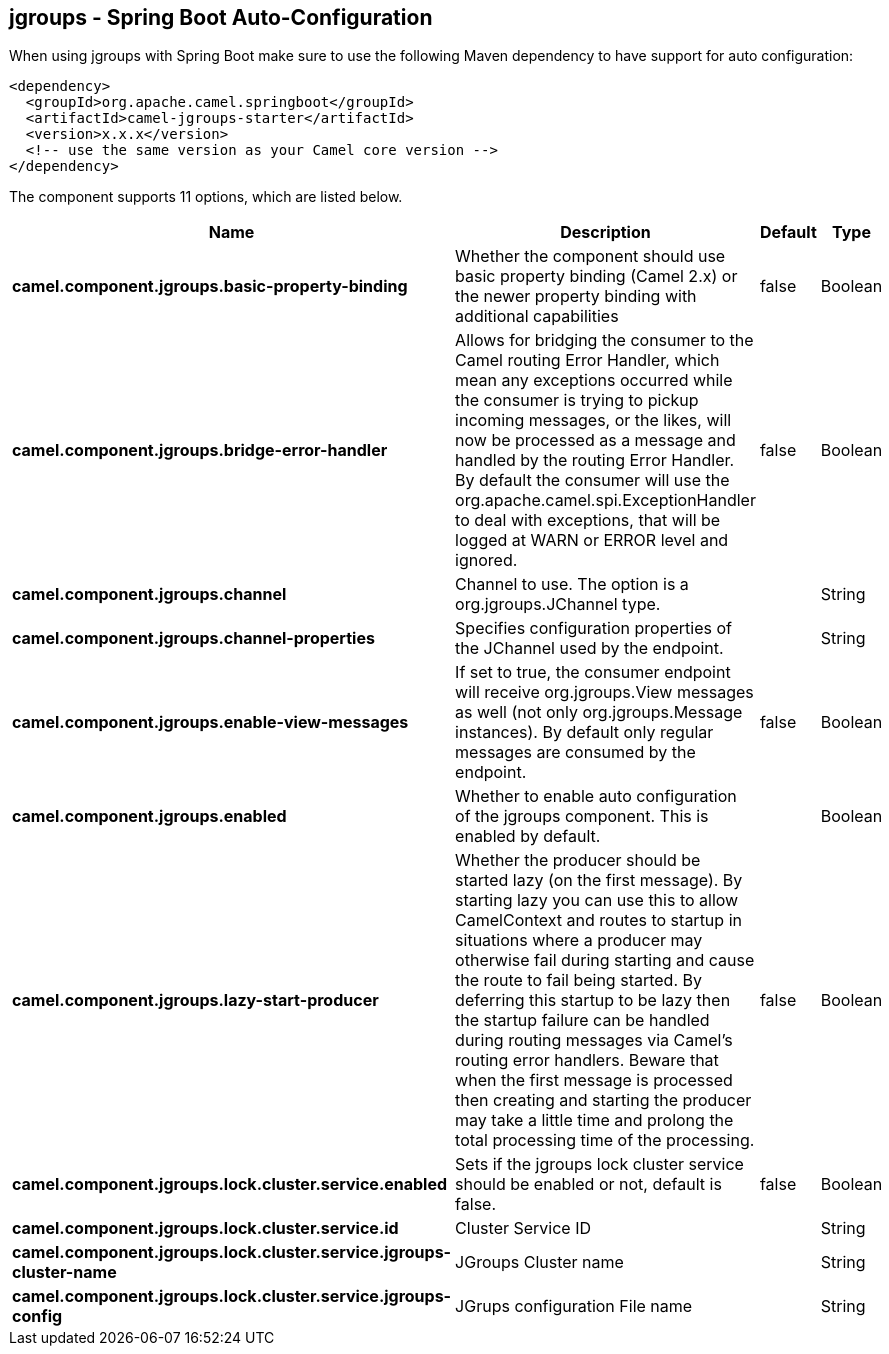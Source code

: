 == jgroups - Spring Boot Auto-Configuration

When using jgroups with Spring Boot make sure to use the following Maven dependency to have support for auto configuration:

[source,xml]
----
<dependency>
  <groupId>org.apache.camel.springboot</groupId>
  <artifactId>camel-jgroups-starter</artifactId>
  <version>x.x.x</version>
  <!-- use the same version as your Camel core version -->
</dependency>
----


The component supports 11 options, which are listed below.



[width="100%",cols="2,5,^1,2",options="header"]
|===
| Name | Description | Default | Type
| *camel.component.jgroups.basic-property-binding* | Whether the component should use basic property binding (Camel 2.x) or the newer property binding with additional capabilities | false | Boolean
| *camel.component.jgroups.bridge-error-handler* | Allows for bridging the consumer to the Camel routing Error Handler, which mean any exceptions occurred while the consumer is trying to pickup incoming messages, or the likes, will now be processed as a message and handled by the routing Error Handler. By default the consumer will use the org.apache.camel.spi.ExceptionHandler to deal with exceptions, that will be logged at WARN or ERROR level and ignored. | false | Boolean
| *camel.component.jgroups.channel* | Channel to use. The option is a org.jgroups.JChannel type. |  | String
| *camel.component.jgroups.channel-properties* | Specifies configuration properties of the JChannel used by the endpoint. |  | String
| *camel.component.jgroups.enable-view-messages* | If set to true, the consumer endpoint will receive org.jgroups.View messages as well (not only org.jgroups.Message instances). By default only regular messages are consumed by the endpoint. | false | Boolean
| *camel.component.jgroups.enabled* | Whether to enable auto configuration of the jgroups component. This is enabled by default. |  | Boolean
| *camel.component.jgroups.lazy-start-producer* | Whether the producer should be started lazy (on the first message). By starting lazy you can use this to allow CamelContext and routes to startup in situations where a producer may otherwise fail during starting and cause the route to fail being started. By deferring this startup to be lazy then the startup failure can be handled during routing messages via Camel's routing error handlers. Beware that when the first message is processed then creating and starting the producer may take a little time and prolong the total processing time of the processing. | false | Boolean
| *camel.component.jgroups.lock.cluster.service.enabled* | Sets if the jgroups lock cluster service should be enabled or not, default is false. | false | Boolean
| *camel.component.jgroups.lock.cluster.service.id* | Cluster Service ID |  | String
| *camel.component.jgroups.lock.cluster.service.jgroups-cluster-name* | JGroups Cluster name |  | String
| *camel.component.jgroups.lock.cluster.service.jgroups-config* | JGrups configuration File name |  | String
|===

